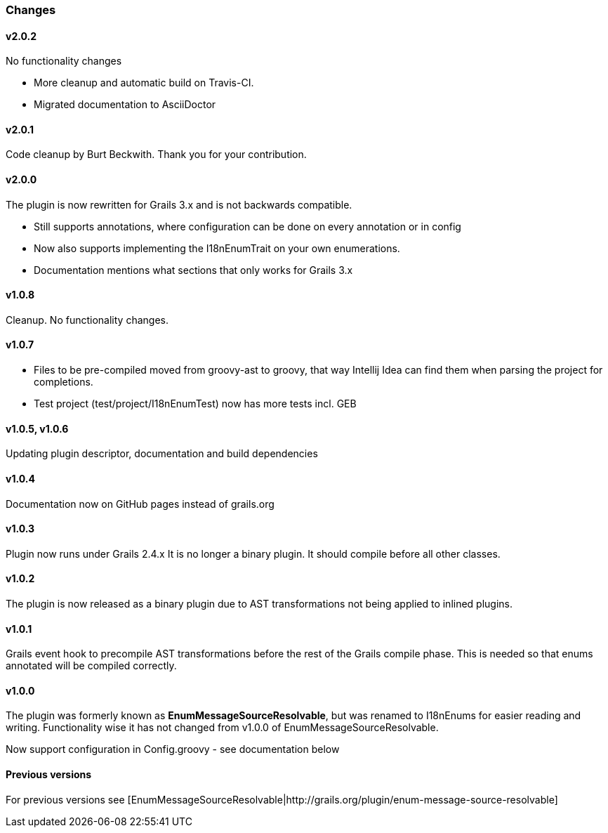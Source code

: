 ### Changes
#### v2.0.2
No functionality changes

* More cleanup and automatic build on Travis-CI.
* Migrated documentation to AsciiDoctor

#### v2.0.1
Code cleanup by Burt Beckwith. Thank you for your contribution.

#### v2.0.0
The plugin is now rewritten for Grails 3.x and is not backwards compatible.

* Still supports annotations, where configuration can be done on every annotation or in config
* Now also supports implementing the I18nEnumTrait on your own enumerations.
* Documentation mentions what sections that only works for Grails 3.x

#### v1.0.8
Cleanup. No functionality changes.

#### v1.0.7

* Files to be pre-compiled moved from groovy-ast to groovy, that way Intellij Idea can find them when parsing the project for completions.
* Test project (test/project/I18nEnumTest) now has more tests incl. GEB

#### v1.0.5, v1.0.6
Updating plugin descriptor, documentation and build dependencies

#### v1.0.4
Documentation now on GitHub pages instead of grails.org

#### v1.0.3
Plugin now runs under Grails 2.4.x
It is no longer a binary plugin. It should compile before all other classes.

#### v1.0.2
The plugin is now released as a binary plugin due to AST transformations not being applied to inlined plugins.

#### v1.0.1
Grails event hook to precompile AST transformations before the rest of the Grails compile phase. This is needed
so that enums annotated will be compiled correctly.

#### v1.0.0
The plugin was formerly known as *EnumMessageSourceResolvable*, but was renamed to I18nEnums for easier reading and writing. Functionality wise it has not changed from v1.0.0 of EnumMessageSourceResolvable.

Now support configuration in Config.groovy - see documentation below

#### Previous versions
For previous versions see [EnumMessageSourceResolvable|http://grails.org/plugin/enum-message-source-resolvable]